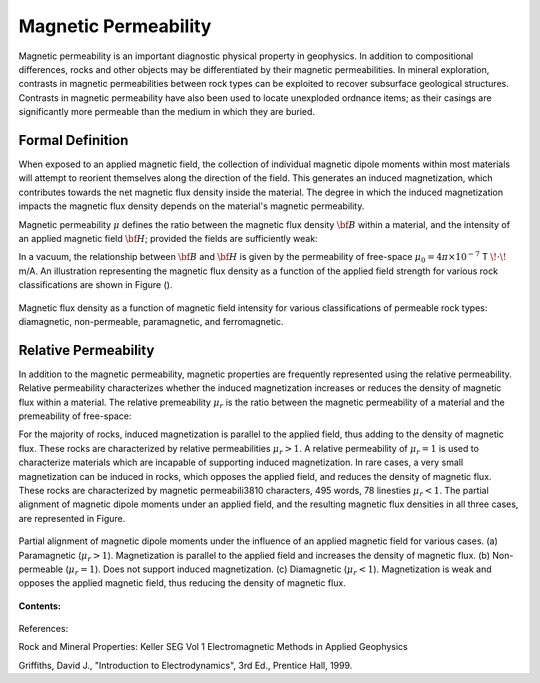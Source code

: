 .. _magnetic_permeability_index: 

Magnetic Permeability
=====================

Magnetic permeability is an important diagnostic physical property in geophysics.
In addition to compositional differences, rocks and other objects may be differentiated by their magnetic permeabilities.
In mineral exploration, contrasts in magnetic permeabilities between rock types can be exploited to recover subsurface geological structures.
Contrasts in magnetic permeability have also been used to locate unexploded ordnance items; as their casings are significantly more permeable than the medium in which they are buried.

Formal Definition
-----------------

When exposed to an applied magnetic field, the collection of individual magnetic dipole moments within most materials will attempt to reorient themselves along the direction of the field.
This generates an induced magnetization, which contributes towards the net magnetic flux density inside the material.
The degree in which the induced magnetization impacts the magnetic flux density depends on the material's magnetic permeability.

Magnetic permeability :math:`\mu` defines the ratio between the magnetic flux density :math:`{\bf B}` within a material, and the intensity of an applied magnetic field :math:`{\bf H}`; provided the fields are sufficiently weak:

.. math::
	{\bf B}(\omega) = \mu \, {\bf H}(\omega)
	:label: Const_Rel_Flux
	
In a vacuum, the relationship between :math:`{\bf B}` and :math:`{\bf H}` is given by the permeability of free-space :math:`\mu_0 = 4\pi \times 10^{-7}` T :math:`\!\cdot\!` m/A.
An illustration representing the magnetic flux density as a function of the applied field strength for various rock classifications are shown in Figure ().

.. figure:: ./figures/figBvsHillustr.png
	:align: center
        :scale: 40%
        
        Magnetic flux density as a function of magnetic field intensity for various classifications of permeable rock types: diamagnetic, non-permeable, paramagnetic, and ferromagnetic.



Relative Permeability
---------------------

In addition to the magnetic permeability, magnetic properties are frequently represented using the relative permeability.
Relative permeability characterizes whether the induced magnetization increases or reduces the density of magnetic flux within a material.
The relative premeability :math:`\mu_r` is the ratio between the magnetic permeability of a material and the premeability of free-space:

.. math::
	\mu_r = \frac{\mu}{\mu_0}
	:label: Rel_Permeability
	
For the majority of rocks, induced magnetization is parallel to the applied field, thus adding to the density of magnetic flux.
These rocks are characterized by relative permeabilities :math:`\mu_r > 1`.
A relative permeability of :math:`\mu_r = 1` is used to characterize materials which are incapable of supporting induced magnetization.
In rare cases, a very small magnetization can be induced in rocks, which opposes the applied field, and reduces the density of magnetic flux.
These rocks are characterized by magnetic permeabili3810 characters, 495 words, 78 linesties :math:`\mu_r < 1`.
The partial alignment of magnetic dipole moments under an applied field, and the resulting magnetic flux densities in all three cases, are represented in Figure.

.. figure:: ./figures/figMagFluxDensity.png
	:align: center
        :scale: 60%
	
	Partial alignment of magnetic dipole moments under the influence of an applied magnetic field for various cases. (a) Paramagnetic (:math:`\mu_r > 1`).
	Magnetization is parallel to the applied field and increases the density of magnetic flux. (b) Non-permeable (:math:`\mu_r = 1`).
	Does not support induced magnetization. (c) Diamagnetic (:math:`\mu_r < 1`). Magnetization is weak and opposes the applied magnetic field, thus reducing the density of magnetic flux.



**Contents:**

 .. toctree::
    :maxdepth: 2

    magnetic_permeability_lab_measurements
    magnetic_permeability_units
    magnetic_permeability_values
    magnetic_permeability_magnetism
    magnetic_permeability_factors
    magnetic_permeability_frequency_dependent





References: 

Rock and Mineral Properties: Keller SEG Vol 1 Electromagnetic Methods in Applied Geophysics

Griffiths, David J., "Introduction to Electrodynamics", 3rd Ed., Prentice Hall, 1999.

